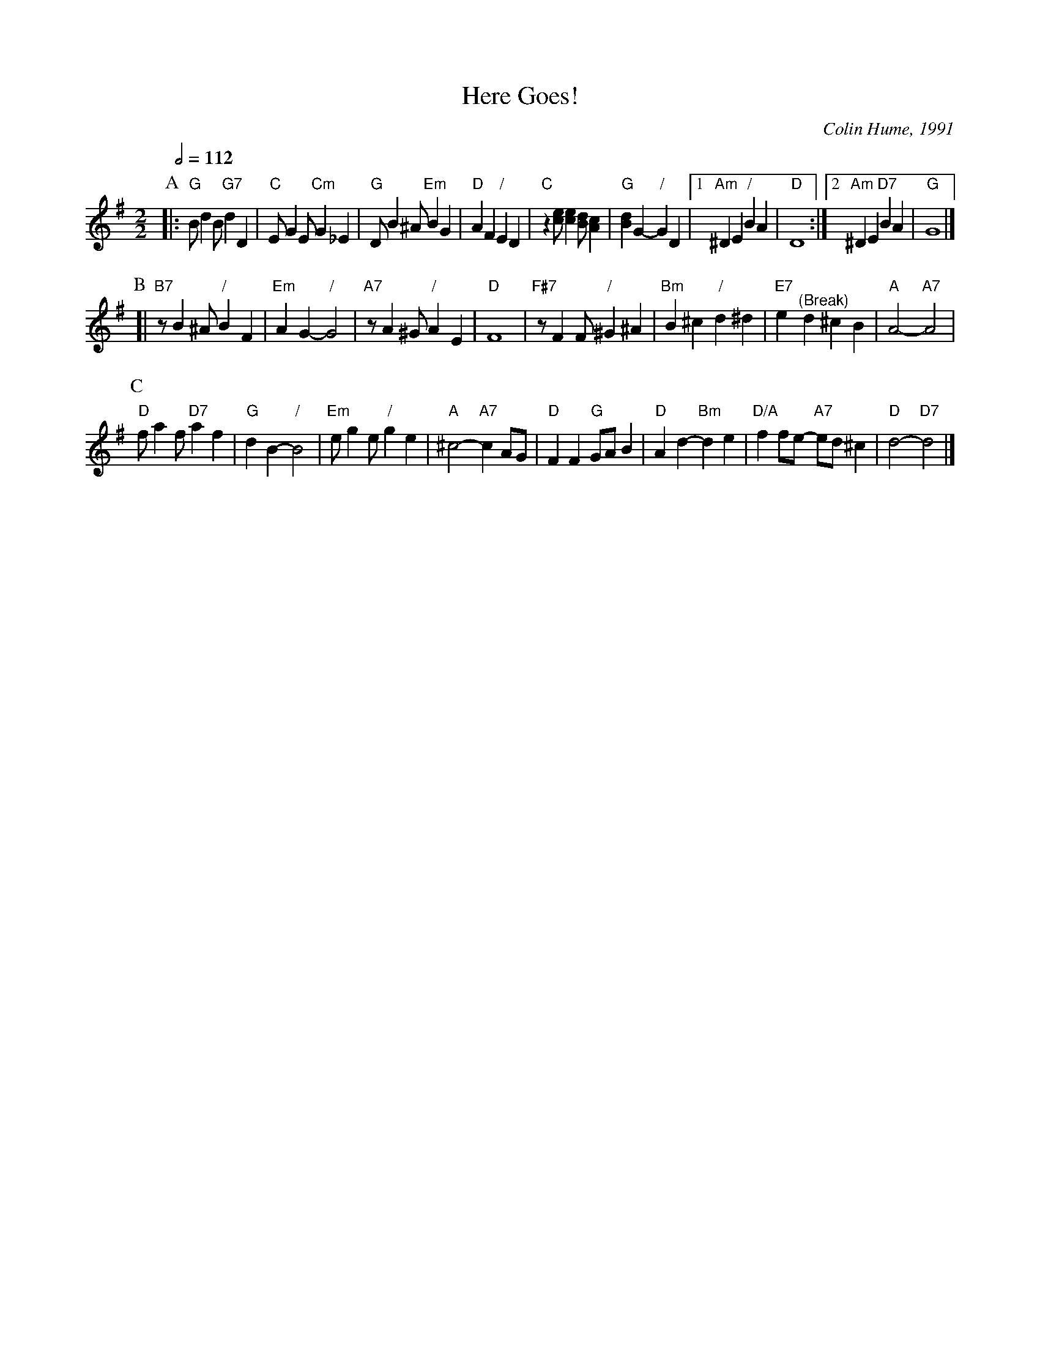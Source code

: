 X:319
T:Here Goes!
C:Colin Hume, 1991
L:1/4
M:2/2
S:Colin Hume's website,  colinhume.com  - chords can also be printed below the stave.
Q:1/2=112
H:For the wedding of Philip Rowe and Joyce Bradley, 1991
K:G
P:A
|: "G"B/dB/ "G7"dD | "C"E/GE/ "Cm"G_E | "G"D/B^A/ "Em"BG | "D"AF "/"ED |\
"C"z[ce]/[ce][Bd]/[Ac] | "G"[Bd]G- "/"GD |1 "Am"^DE "/"BA | "D"D4 :|2 "Am"^DE "D7"BA | "G"G4 |]
P:B
[| "B7"z/B^A/ "/"BF | "Em"AG- "/"G2 | "A7"z/A^G/ "/"AE | "D"F4 |\
"F#7"z/FF/ "/"^G^A | "Bm"B^c "/"d^d | "E7"e "^(Break)"d^cB | "A"A2- "A7"A2 |
P:C
"D"f/af/ "D7"af | "G"dB- "/"B2 | "Em"e/ge/ "/"ge | "A"^c2- "A7"cA/G/ |\
"D"FF "G"G/A/B | "D"Ad- "Bm"de | "D/A"ff/e/- "A7"e/d/^c | "D"d2- "D7"d2 |]
